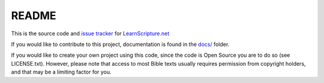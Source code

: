 README
======

This is the source code and `issue tracker
<https://github.com/learnscripture/learnscripture.net/issues>`_ for
`LearnScripture.net <https://learnscripture.net/>`_

If you would like to contribute to this project, documentation is found in the
`docs/ <https://github.com/learnscripture/learnscripture.net/tree/master/docs>`_
folder.

If you would like to create your own project using this code, since the code is
Open Source you are to do so (see LICENSE.txt). However, please note that access
to most Bible texts usually requires permission from copyright holders, and that
may be a limiting factor for you.
